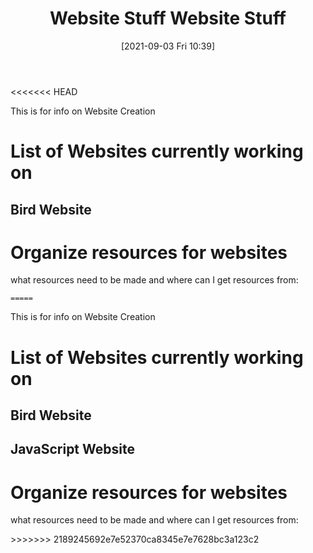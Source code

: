 <<<<<<< HEAD
:PROPERTIES:
:ID:       8f4c5670-4e62-4dc0-b6e5-4a5b90e2d9a9
:END:
#+title: Website Stuff
#+date: [2021-09-03 Fri 10:39]

This is for info on Website Creation

* List of Websites currently working on
** Bird Website
** 


* Organize resources for websites
  what resources need to be made and where can I get resources from:

  
=======
:PROPERTIES:
:ID:       8f4c5670-4e62-4dc0-b6e5-4a5b90e2d9a9
:END:
#+title: Website Stuff
#+date: [2021-09-03 Fri 10:39]

This is for info on Website Creation

* List of Websites currently working on
** Bird Website
   
** JavaScript Website


* Organize resources for websites
  what resources need to be made and where can I get resources from:

  
>>>>>>> 2189245692e7e52370ca8345e7e7628bc3a123c2
